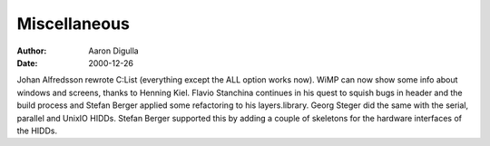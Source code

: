 =============
Miscellaneous
=============

:Author: Aaron Digulla
:Date:   2000-12-26

Johan Alfredsson rewrote C:List (everything except the ALL option works
now). WiMP can now show some info about windows and screens, thanks
to Henning Kiel. Flavio Stanchina continues in his quest to squish
bugs in header and the build process and Stefan Berger applied some
refactoring to his layers.library. Georg Steger did the same with
the serial, parallel and UnixIO HIDDs. Stefan Berger supported this
by adding a couple of skeletons for the hardware interfaces of the
HIDDs.
